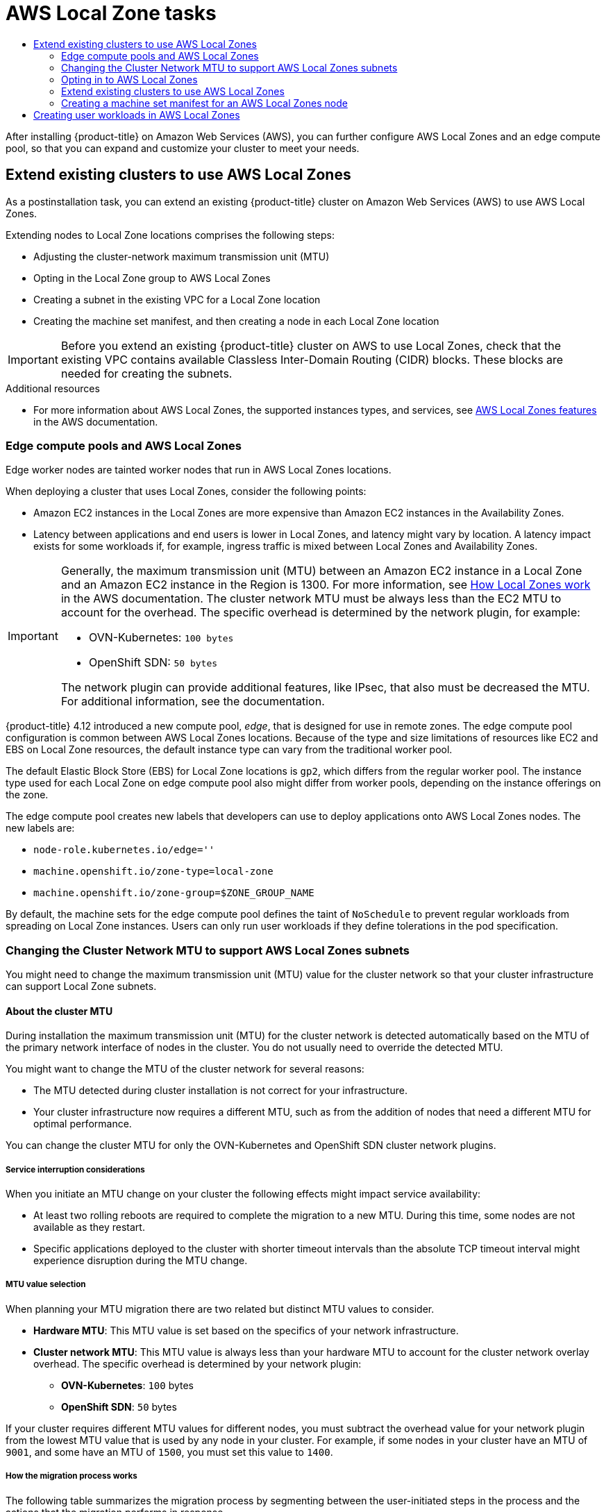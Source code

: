 :_mod-docs-content-type: ASSEMBLY
[id="aws-compute-edge-tasks"]
= AWS Local Zone tasks
// The {product-title} attribute provides the context-sensitive name of the relevant OpenShift distribution, for example, "OpenShift Container Platform" or "OKD". The {product-version} attribute provides the product version relative to the distribution, for example "4.9".
// {product-title} and {product-version} are parsed when AsciiBinder queries the _distro_map.yml file in relation to the base branch of a pull request.
// See https://github.com/openshift/openshift-docs/blob/main/contributing_to_docs/doc_guidelines.adoc#product-name-and-version for more information on this topic.
// Other common attributes are defined in the following lines:
:data-uri:
:icons:
:experimental:
:toc: macro
:toc-title:
:imagesdir: images
:prewrap!:
:op-system-first: Red Hat Enterprise Linux CoreOS (RHCOS)
:op-system: RHCOS
:op-system-lowercase: rhcos
:op-system-base: RHEL
:op-system-base-full: Red Hat Enterprise Linux (RHEL)
:op-system-version: 8.x
:tsb-name: Template Service Broker
:kebab: image:kebab.png[title="Options menu"]
:rh-openstack-first: Red Hat OpenStack Platform (RHOSP)
:rh-openstack: RHOSP
:ai-full: Assisted Installer
:ai-version: 2.3
:cluster-manager-first: Red Hat OpenShift Cluster Manager
:cluster-manager: OpenShift Cluster Manager
:cluster-manager-url: link:https://console.redhat.com/openshift[OpenShift Cluster Manager Hybrid Cloud Console]
:cluster-manager-url-pull: link:https://console.redhat.com/openshift/install/pull-secret[pull secret from the Red Hat OpenShift Cluster Manager]
:insights-advisor-url: link:https://console.redhat.com/openshift/insights/advisor/[Insights Advisor]
:hybrid-console: Red Hat Hybrid Cloud Console
:hybrid-console-second: Hybrid Cloud Console
:oadp-first: OpenShift API for Data Protection (OADP)
:oadp-full: OpenShift API for Data Protection
:oc-first: pass:quotes[OpenShift CLI (`oc`)]
:product-registry: OpenShift image registry
:rh-storage-first: Red Hat OpenShift Data Foundation
:rh-storage: OpenShift Data Foundation
:rh-rhacm-first: Red Hat Advanced Cluster Management (RHACM)
:rh-rhacm: RHACM
:rh-rhacm-version: 2.8
:sandboxed-containers-first: OpenShift sandboxed containers
:sandboxed-containers-operator: OpenShift sandboxed containers Operator
:sandboxed-containers-version: 1.3
:sandboxed-containers-version-z: 1.3.3
:sandboxed-containers-legacy-version: 1.3.2
:cert-manager-operator: cert-manager Operator for Red Hat OpenShift
:secondary-scheduler-operator-full: Secondary Scheduler Operator for Red Hat OpenShift
:secondary-scheduler-operator: Secondary Scheduler Operator
// Backup and restore
:velero-domain: velero.io
:velero-version: 1.11
:launch: image:app-launcher.png[title="Application Launcher"]
:mtc-short: MTC
:mtc-full: Migration Toolkit for Containers
:mtc-version: 1.8
:mtc-version-z: 1.8.0
// builds (Valid only in 4.11 and later)
:builds-v2title: Builds for Red Hat OpenShift
:builds-v2shortname: OpenShift Builds v2
:builds-v1shortname: OpenShift Builds v1
//gitops
:gitops-title: Red Hat OpenShift GitOps
:gitops-shortname: GitOps
:gitops-ver: 1.1
:rh-app-icon: image:red-hat-applications-menu-icon.jpg[title="Red Hat applications"]
//pipelines
:pipelines-title: Red Hat OpenShift Pipelines
:pipelines-shortname: OpenShift Pipelines
:pipelines-ver: pipelines-1.12
:pipelines-version-number: 1.12
:tekton-chains: Tekton Chains
:tekton-hub: Tekton Hub
:artifact-hub: Artifact Hub
:pac: Pipelines as Code
//odo
:odo-title: odo
//OpenShift Kubernetes Engine
:oke: OpenShift Kubernetes Engine
//OpenShift Platform Plus
:opp: OpenShift Platform Plus
//openshift virtualization (cnv)
:VirtProductName: OpenShift Virtualization
:VirtVersion: 4.14
:KubeVirtVersion: v0.59.0
:HCOVersion: 4.14.0
:CNVNamespace: openshift-cnv
:CNVOperatorDisplayName: OpenShift Virtualization Operator
:CNVSubscriptionSpecSource: redhat-operators
:CNVSubscriptionSpecName: kubevirt-hyperconverged
:delete: image:delete.png[title="Delete"]
//distributed tracing
:DTProductName: Red Hat OpenShift distributed tracing platform
:DTShortName: distributed tracing platform
:DTProductVersion: 2.9
:JaegerName: Red Hat OpenShift distributed tracing platform (Jaeger)
:JaegerShortName: distributed tracing platform (Jaeger)
:JaegerVersion: 1.47.0
:OTELName: Red Hat OpenShift distributed tracing data collection
:OTELShortName: distributed tracing data collection
:OTELOperator: Red Hat OpenShift distributed tracing data collection Operator
:OTELVersion: 0.81.0
:TempoName: Red Hat OpenShift distributed tracing platform (Tempo)
:TempoShortName: distributed tracing platform (Tempo)
:TempoOperator: Tempo Operator
:TempoVersion: 2.1.1
//logging
:logging-title: logging subsystem for Red Hat OpenShift
:logging-title-uc: Logging subsystem for Red Hat OpenShift
:logging: logging subsystem
:logging-uc: Logging subsystem
//serverless
:ServerlessProductName: OpenShift Serverless
:ServerlessProductShortName: Serverless
:ServerlessOperatorName: OpenShift Serverless Operator
:FunctionsProductName: OpenShift Serverless Functions
//service mesh v2
:product-dedicated: Red Hat OpenShift Dedicated
:product-rosa: Red Hat OpenShift Service on AWS
:SMProductName: Red Hat OpenShift Service Mesh
:SMProductShortName: Service Mesh
:SMProductVersion: 2.4.4
:MaistraVersion: 2.4
//Service Mesh v1
:SMProductVersion1x: 1.1.18.2
//Windows containers
:productwinc: Red Hat OpenShift support for Windows Containers
// Red Hat Quay Container Security Operator
:rhq-cso: Red Hat Quay Container Security Operator
// Red Hat Quay
:quay: Red Hat Quay
:sno: single-node OpenShift
:sno-caps: Single-node OpenShift
//TALO and Redfish events Operators
:cgu-operator-first: Topology Aware Lifecycle Manager (TALM)
:cgu-operator-full: Topology Aware Lifecycle Manager
:cgu-operator: TALM
:redfish-operator: Bare Metal Event Relay
//Formerly known as CodeReady Containers and CodeReady Workspaces
:openshift-local-productname: Red Hat OpenShift Local
:openshift-dev-spaces-productname: Red Hat OpenShift Dev Spaces
// Factory-precaching-cli tool
:factory-prestaging-tool: factory-precaching-cli tool
:factory-prestaging-tool-caps: Factory-precaching-cli tool
:openshift-networking: Red Hat OpenShift Networking
// TODO - this probably needs to be different for OKD
//ifdef::openshift-origin[]
//:openshift-networking: OKD Networking
//endif::[]
// logical volume manager storage
:lvms-first: Logical volume manager storage (LVM Storage)
:lvms: LVM Storage
//Operator SDK version
:osdk_ver: 1.31.0
//Operator SDK version that shipped with the previous OCP 4.x release
:osdk_ver_n1: 1.28.0
//Next-gen (OCP 4.14+) Operator Lifecycle Manager, aka "v1"
:olmv1: OLM 1.0
:olmv1-first: Operator Lifecycle Manager (OLM) 1.0
:ztp-first: GitOps Zero Touch Provisioning (ZTP)
:ztp: GitOps ZTP
:3no: three-node OpenShift
:3no-caps: Three-node OpenShift
:run-once-operator: Run Once Duration Override Operator
// Web terminal
:web-terminal-op: Web Terminal Operator
:devworkspace-op: DevWorkspace Operator
:secrets-store-driver: Secrets Store CSI driver
:secrets-store-operator: Secrets Store CSI Driver Operator
//AWS STS
:sts-first: Security Token Service (STS)
:sts-full: Security Token Service
:sts-short: STS
//Cloud provider names
//AWS
:aws-first: Amazon Web Services (AWS)
:aws-full: Amazon Web Services
:aws-short: AWS
//GCP
:gcp-first: Google Cloud Platform (GCP)
:gcp-full: Google Cloud Platform
:gcp-short: GCP
//alibaba cloud
:alibaba: Alibaba Cloud
// IBM Cloud VPC
:ibmcloudVPCProductName: IBM Cloud VPC
:ibmcloudVPCRegProductName: IBM(R) Cloud VPC
// IBM Cloud
:ibm-cloud-bm: IBM Cloud Bare Metal (Classic)
:ibm-cloud-bm-reg: IBM Cloud(R) Bare Metal (Classic)
// IBM Power
:ibmpowerProductName: IBM Power
:ibmpowerRegProductName: IBM(R) Power
// IBM zSystems
:ibmzProductName: IBM Z
:ibmzRegProductName: IBM(R) Z
:linuxoneProductName: IBM(R) LinuxONE
//Azure
:azure-full: Microsoft Azure
:azure-short: Azure
//vSphere
:vmw-full: VMware vSphere
:vmw-short: vSphere
//Oracle
:oci-first: Oracle(R) Cloud Infrastructure
:oci: OCI
:ocvs-first: Oracle(R) Cloud VMware Solution (OCVS)
:ocvs: OCVS
:context: aws-compute-edge-tasks

toc::[]

After installing {product-title} on Amazon Web Services (AWS), you can further configure AWS Local Zones and an edge compute pool, so that you can expand and customize your cluster to meet your needs.

// Extend existing clusters to use AWS Local Zones
:leveloffset: +1

// Module included in the following assemblies:
//
// * post_installation_configuration/aws-compute-edge-tasks.adoc

:_mod-docs-content-type: CONCEPT
[id="post-install-edge-aws-extend-cluster_{context}"]
= Extend existing clusters to use AWS Local Zones

As a postinstallation task, you can extend an existing {product-title} cluster on Amazon Web Services (AWS) to use AWS Local Zones.

Extending nodes to Local Zone locations comprises the following steps:

- Adjusting the cluster-network maximum transmission unit (MTU)
- Opting in the Local Zone group to AWS Local Zones
- Creating a subnet in the existing VPC for a Local Zone location
- Creating the machine set manifest, and then creating a node in each Local Zone location

[IMPORTANT]
====
Before you extend an existing {product-title} cluster on AWS to use Local Zones, check that the existing VPC contains available Classless Inter-Domain Routing (CIDR) blocks. These blocks are needed for creating the subnets.
====

:leveloffset!:

[role="_additional-resources"]
.Additional resources

* For more information about AWS Local Zones, the supported instances types, and services, see link:https://aws.amazon.com/about-aws/global-infrastructure/localzones/features/[AWS Local Zones features] in the AWS documentation.


// About the Edge Compute Pool
:leveloffset: +2

// Module included in the following assemblies:
// * installing/installing_aws/installing-aws-localzone.adoc
// * post_installation_configuration/aws-compute-edge-tasks.adoc

:edge:

:_mod-docs-content-type: CONCEPT
[id="edge-machine-pools-aws-local-zones_{context}"]
= Edge compute pools and AWS Local Zones

Edge worker nodes are tainted worker nodes that run in AWS Local Zones locations.

When deploying a cluster that uses Local Zones, consider the following points:

* Amazon EC2 instances in the Local Zones are more expensive than Amazon EC2 instances in the Availability Zones.
* Latency between applications and end users is lower in Local Zones, and latency might vary by location. A latency impact exists for some workloads if, for example, ingress traffic is mixed between Local Zones and Availability Zones.

[IMPORTANT]
====
Generally, the maximum transmission unit (MTU) between an Amazon EC2 instance in a Local Zone and an Amazon EC2 instance in the Region is 1300. For more information, see link:https://docs.aws.amazon.com/local-zones/latest/ug/how-local-zones-work.html[How Local Zones work] in the AWS documentation.
The cluster network MTU must be always less than the EC2 MTU to account for the overhead. The specific overhead is determined by the network plugin, for example:

- OVN-Kubernetes: `100 bytes`
- OpenShift SDN: `50 bytes`

The network plugin can provide additional features, like IPsec, that also must be decreased the MTU. For additional information, see the documentation.
====

{product-title} 4.12 introduced a new compute pool, _edge_, that is designed for use in remote zones. The edge compute pool configuration is common between AWS Local Zones locations. Because of the type and size limitations of resources like EC2 and EBS on Local Zone resources, the default instance type can vary from the traditional worker pool.

The default Elastic Block Store (EBS) for Local Zone locations is `gp2`, which differs from the regular worker pool. The instance type used for each Local Zone on edge compute pool also might differ from worker pools, depending on the instance offerings on the zone.

The edge compute pool creates new labels that developers can use to deploy applications onto AWS Local Zones nodes. The new labels are:

* `node-role.kubernetes.io/edge=''`
* `machine.openshift.io/zone-type=local-zone`
* `machine.openshift.io/zone-group=$ZONE_GROUP_NAME`

////
By default, the system creates the edge compute pool manifests only if users add AWS Local Zones subnet IDs to the list `platform.aws.subnets`.
////

By default, the machine sets for the edge compute pool defines the taint of `NoSchedule` to prevent regular workloads from spreading on Local Zone instances. Users can only run user workloads if they define tolerations in the pod specification.


:!edge:

:leveloffset!:

[id="post-install-extend-existing-to-local-zones-mtu"]
=== Changing the Cluster Network MTU to support AWS Local Zones subnets

You might need to change the maximum transmission unit (MTU) value for the cluster
network so that your cluster infrastructure can support Local Zone subnets.

// About the cluster MTU
:leveloffset: +3

// Module included in the following assemblies:
//
// * networking/changing-cluster-network-mtu.adoc
// * post_installation_configuration/aws-compute-edge-tasks.adoc

:_mod-docs-content-type: CONCEPT
[id="nw-cluster-mtu-change-about_{context}"]
= About the cluster MTU

During installation the maximum transmission unit (MTU) for the cluster network is detected automatically based on the MTU of the primary network interface of nodes in the cluster. You do not usually need to override the detected MTU.

You might want to change the MTU of the cluster network for several reasons:

* The MTU detected during cluster installation is not correct for your infrastructure.
* Your cluster infrastructure now requires a different MTU, such as from the addition of nodes that need a different MTU for optimal performance.

You can change the cluster MTU for only the OVN-Kubernetes and OpenShift SDN cluster network plugins.

// https://github.com/openshift/enhancements/blob/master/enhancements/network/allow-mtu-changes.md
[id="service-interruption-considerations_{context}"]
== Service interruption considerations

When you initiate an MTU change on your cluster the following effects might impact service availability:

* At least two rolling reboots are required to complete the migration to a new MTU. During this time, some nodes are not available as they restart.

* Specific applications deployed to the cluster with shorter timeout intervals than the absolute TCP timeout interval might experience disruption during the MTU change.

[id="mtu-value-selection_{context}"]
== MTU value selection

When planning your MTU migration there are two related but distinct MTU values to consider.

* *Hardware MTU*: This MTU value is set based on the specifics of your network infrastructure.
* *Cluster network MTU*: This MTU value is always less than your hardware MTU to account for the cluster network overlay overhead. The specific overhead is determined by your network plugin:
** *OVN-Kubernetes*: `100` bytes
** *OpenShift SDN*: `50` bytes

If your cluster requires different MTU values for different nodes, you must subtract the overhead value for your network plugin from the lowest MTU value that is used by any node in your cluster. For example, if some nodes in your cluster have an MTU of `9001`, and some have an MTU of `1500`, you must set this value to `1400`.

[id="how-the-migration-process-works_{context}"]
== How the migration process works

The following table summarizes the migration process by segmenting between the user-initiated steps in the process and the actions that the migration performs in response.

.Live migration of the cluster MTU
[cols="1a,1a",options="header"]
|===

|User-initiated steps|{product-title} activity

|
Set the following values in the Cluster Network Operator configuration:

- `spec.migration.mtu.machine.to`
- `spec.migration.mtu.network.from`
- `spec.migration.mtu.network.to`

|
*Cluster Network Operator (CNO)*: Confirms that each field is set to a valid value.

- The `mtu.machine.to` must be set to either the new hardware MTU or to the current hardware MTU if the MTU for the hardware is not changing. This value is transient and is used as part of the migration process. Separately, if you specify a hardware MTU that is different from your existing hardware MTU value, you must manually configure the MTU to persist by other means, such as with a machine config, DHCP setting, or a Linux kernel command line.
- The `mtu.network.from` field must equal the `network.status.clusterNetworkMTU` field, which is the current MTU of the cluster network.
- The `mtu.network.to` field must be set to the target cluster network MTU and must be lower than the hardware MTU to allow for the overlay overhead of the network plugin. For OVN-Kubernetes, the overhead is `100` bytes and for OpenShift SDN the overhead is `50` bytes.

If the values provided are valid, the CNO writes out a new temporary configuration with the MTU for the cluster network set to the value of the `mtu.network.to` field.

*Machine Config Operator (MCO)*: Performs a rolling reboot of each node in the cluster.

|Reconfigure the MTU of the primary network interface for the nodes on the cluster. You can use a variety of methods to accomplish this, including:

- Deploying a new NetworkManager connection profile with the MTU change
- Changing the MTU through a DHCP server setting
- Changing the MTU through boot parameters
|N/A

|Set the `mtu` value in the CNO configuration for the network plugin and set `spec.migration` to `null`.

|
*Machine Config Operator (MCO)*: Performs a rolling reboot of each node in the cluster with the new MTU configuration.

|===

:leveloffset!:

// Changing the cluster MTU
:leveloffset: +3

// Module included in the following assemblies:
//
// * networking/changing-cluster-network-mtu.adoc
// * post_installation_configuration/aws-compute-edge-tasks.adoc

:localzone:

:_mod-docs-content-type: PROCEDURE
[id="nw-cluster-mtu-change_{context}"]
= Changing the cluster MTU

As a cluster administrator, you can change the maximum transmission unit (MTU) for your cluster. The migration is disruptive and nodes in your cluster might be temporarily unavailable as the MTU update rolls out.


.Prerequisites

* You installed the OpenShift CLI (`oc`).
* You are logged in to the cluster with a user with `cluster-admin` privileges.
* You identified the target MTU for your cluster. The correct MTU varies depending on the network plugin that your cluster uses:
** *OVN-Kubernetes*: The cluster MTU must be set to `100` less than the lowest hardware MTU value in your cluster.
** *OpenShift SDN*: The cluster MTU must be set to `50` less than the lowest hardware MTU value in your cluster.

.Procedure

To increase or decrease the MTU for the cluster network complete the following procedure.

. To obtain the current MTU for the cluster network, enter the following command:
+
[source,terminal]
----
$ oc describe network.config cluster
----
+
.Example output
[source,text]
----
...
Status:
  Cluster Network:
    Cidr:               10.217.0.0/22
    Host Prefix:        23
  Cluster Network MTU:  1400
  Network Type:         OpenShiftSDN
  Service Network:
    10.217.4.0/23
...
----


. To begin the MTU migration, specify the migration configuration by entering the following command. The Machine Config Operator performs a rolling reboot of the nodes in the cluster in preparation for the MTU change.
+
[source,terminal]
----
$ oc patch Network.operator.openshift.io cluster --type=merge --patch \
  '{"spec": { "migration": { "mtu": { "network": { "from": <overlay_from>, "to": <overlay_to> } , "machine": { "to" : <machine_to> } } } } }'
----
+
--
where:

`<overlay_from>`:: Specifies the current cluster network MTU value.
`<overlay_to>`:: Specifies the target MTU for the cluster network. This value is set relative to the value for `<machine_to>` and for OVN-Kubernetes must be `100` less and for OpenShift SDN must be `50` less.
`<machine_to>`:: Specifies the MTU for the primary network interface on the underlying host network.
--
+
.Example that increases the cluster MTU
[source,terminal]
----
$ oc patch Network.operator.openshift.io cluster --type=merge --patch \
  '{"spec": { "migration": { "mtu": { "network": { "from": 1400, "to": 9000 } , "machine": { "to" : 9100} } } } }'
----

. As the MCO updates machines in each machine config pool, it reboots each node one by one. You must wait until all the nodes are updated. Check the machine config pool status by entering the following command:
+
[source,terminal]
----
$ oc get mcp
----
+
A successfully updated node has the following status: `UPDATED=true`, `UPDATING=false`, `DEGRADED=false`.
+
[NOTE]
====
By default, the MCO updates one machine per pool at a time, causing the total time the migration takes to increase with the size of the cluster.
====

. Confirm the status of the new machine configuration on the hosts:

.. To list the machine configuration state and the name of the applied machine configuration, enter the following command:
+
[source,terminal]
----
$ oc describe node | egrep "hostname|machineconfig"
----
+
.Example output
[source,text]
----
kubernetes.io/hostname=master-0
machineconfiguration.openshift.io/currentConfig: rendered-master-c53e221d9d24e1c8bb6ee89dd3d8ad7b
machineconfiguration.openshift.io/desiredConfig: rendered-master-c53e221d9d24e1c8bb6ee89dd3d8ad7b
machineconfiguration.openshift.io/reason:
machineconfiguration.openshift.io/state: Done
----
+
Verify that the following statements are true:
+
--
* The value of `machineconfiguration.openshift.io/state` field is `Done`.
* The value of the `machineconfiguration.openshift.io/currentConfig` field is equal to the value of the `machineconfiguration.openshift.io/desiredConfig` field.
--

.. To confirm that the machine config is correct, enter the following command:
+
[source,terminal]
----
$ oc get machineconfig <config_name> -o yaml | grep ExecStart
----
+
where `<config_name>` is the name of the machine config from the `machineconfiguration.openshift.io/currentConfig` field.
+
The machine config must include the following update to the systemd configuration:
+
[source,plain]
----
ExecStart=/usr/local/bin/mtu-migration.sh
----


. To finalize the MTU migration, enter one of the following commands:
** If you are using the OVN-Kubernetes network plugin:
+
[source,terminal]
+
----
$ oc patch Network.operator.openshift.io cluster --type=merge --patch \
  '{"spec": { "migration": null, "defaultNetwork":{ "ovnKubernetesConfig": { "mtu": <mtu> }}}}'
----
+
--
where:

`<mtu>`:: Specifies the new cluster network MTU that you specified with `<overlay_to>`.
--

** If you are using the OpenShift SDN network plugin:
+
[source,terminal]
----
$ oc patch Network.operator.openshift.io cluster --type=merge --patch \
  '{"spec": { "migration": null, "defaultNetwork":{ "openshiftSDNConfig": { "mtu": <mtu> }}}}'
----
+
--
where:

`<mtu>`:: Specifies the new cluster network MTU that you specified with `<overlay_to>`.
--

.Verification

* Verify that the node in your cluster uses the MTU that you specified in the previous procedure by entering the following command:
+
[source,terminal]
----
$ oc describe network.config cluster
----


:!localzone:

:leveloffset!:

// Opting in to AWS Local Zones
:leveloffset: +2

// Module included in the following assemblies:
//
// * installing/installing_aws/installing-aws-localzone.adoc
// * post_installation_configuration/aws-compute-edge-tasks.adoc

:_mod-docs-content-type: PROCEDURE
[id="installation-aws-add-local-zone-locations_{context}"]
= Opting in to AWS Local Zones

If you plan to create the subnets in AWS Local Zones, you must opt in to each zone group separately.

.Prerequisites

* You have installed the AWS CLI.
* You have determined an AWS Region for where you want to deploy your {product-title} cluster.
* You have attached a permissive IAM policy to a user or role account that opts in to the zone group. Consider the following configuration as an example IAM policy:
+
[source,yaml]
----
{
  "Version": "2012-10-17",
  "Statement": [
    {
      "Action": [
        "ec2:ModifyAvailabilityZoneGroup"
      ],
      "Effect": "Allow",
      "Resource": "*"
    }
  ]
}
----

.Procedure

. List the zones that are available in your AWS Region by running the following command:
+
[source,terminal]
----
$ aws --region "<value_of_AWS_Region>" ec2 describe-availability-zones \
    --query 'AvailabilityZones[].[{ZoneName: ZoneName, GroupName: GroupName, Status: OptInStatus}]' \
    --filters Name=zone-type,Values=local-zone \
    --all-availability-zones
----
+
Depending on the AWS Region, the list of available zones can be long. The command returns the following fields:
+
`ZoneName`:: The name of the Local Zone.
`GroupName`:: The group that comprises the zone. To opt in to the region, save the name.
`Status`:: The status of the Local Zone group. If the status is `not-opted-in`, you must opt in the `GroupName` by running the commands that follow.

. Opt in to the zone group on your AWS account by running the following command:
+
[source,terminal]
----
$ aws ec2 modify-availability-zone-group \
    --group-name "<value_of_GroupName>" \// <1>
    --opt-in-status opted-in
----
<1> For `<value_of_GroupName>`, specify the name of the group of the Local Zone where you want to create subnets. For example, specify `us-east-1-nyc-1` to use the zone `us-east-1-nyc-1a` (US East New York).

:leveloffset!:

// Extend existing clusters to use AWS Local Zones
:leveloffset: +2

// Module included in the following assemblies:
//
// * post_installation_configuration/aws-compute-edge-tasks.adoc

:_mod-docs-content-type: CONCEPT
[id="post-install-existing-local-zone-subnet_{context}"]
= Extend existing clusters to use AWS Local Zones

If you want a Machine API to create an Amazon EC2 instance in a remote zone location, you must create a subnet in a Local Zone location. You can use any provisioning tool, such as Ansible or Terraform, to create subnets in the existing Virtual Private Cloud (VPC). You can configure the CloudFormation template to meet your requirements.

The following subsections include steps that use CloudFormation templates. Considering the limitation of NAT Gateways in AWS Local Zones, CloudFormation templates support only public subnets. You can reuse the template to create public subnets for each edge location to where you need to extend your cluster.

:leveloffset!:

// Creating a subnet in AWS Local Zones
:leveloffset: +3

// Module included in the following assemblies:
//
// * installing/installing_aws/installing-aws-localzone.adoc
// * post_installation_configuration/aws-compute-edge-tasks.adoc

:_mod-docs-content-type: PROCEDURE
[id="installation-creating-aws-subnet-localzone_{context}"]
= Creating a subnet in AWS Local Zones

You must create a subnet in AWS Local Zones before you configure a worker machineset for your {product-title} cluster.

You must repeat the following process for each Local Zone you want to deploy worker nodes to.

You can use the provided CloudFormation template and a custom parameter file to create a stack of AWS resources that represent the subnet.

[NOTE]
====
If you do not use the provided CloudFormation template to create your AWS
infrastructure, you must review the provided information and manually create
the infrastructure. If your cluster does not initialize correctly, you might
have to contact Red Hat support with your installation logs.
====

.Prerequisites

* You configured an AWS account.
* You added your AWS keys and region to your local AWS profile by running `aws configure`.
* You opted in to the Local Zone group.

.Procedure

. Create a JSON file that contains the parameter values that the template
requires:
+
[source,json]
----
[
  {
    "ParameterKey": "VpcId",
    "ParameterValue": "<value_of_VpcId>" <1>
  },
  {
    "ParameterKey": "PublicRouteTableId",
    "ParameterValue": "<value_of_PublicRouteTableId>" <2>
  },
  {
    "ParameterKey": "ZoneName",
    "ParameterValue": "<value_of_ZoneName>" <3>
  },
  {
    "ParameterKey": "SubnetName",
    "ParameterValue": "<value_of_SubnetName>"
  },
  {
    "ParameterKey": "PublicSubnetCidr",
    "ParameterValue": "10.0.192.0/20" <4>
  }
]
----
<1> Specify the VPC ID, which is the value `VpcID` in the output of the CloudFormation template.
for the VPC.
<2> Specify the Route Table ID, which is the value of the `PublicRouteTableId` in the CloudFormation stack
for the VPC.
<3> Specify the AWS Local Zone name, which is the value of the `ZoneName` field in the `AvailabilityZones` object that you retrieve in the section "Opting in to AWS Local Zones".
<4> Specify a CIDR block that is used to create the Local Zone subnet. This block must be part of the VPC CIDR block `VpcCidr`.

. Copy the template from the *CloudFormation template for the subnet*
section of this topic and save it as a YAML file on your computer. This template
describes the VPC that your cluster requires.

. Launch the CloudFormation template to create a stack of AWS resources that represent the VPC by running the following command:
+
[IMPORTANT]
====
You must enter the command on a single line.
====
+
[source,terminal]
----
$ aws cloudformation create-stack --stack-name <subnet_stack_name> \ <1>
     --template-body file://<template>.yaml \ <2>
     --parameters file://<parameters>.json <3>
----
<1> `<subnet_stack_name>` is the name for the CloudFormation stack, such as `cluster-lz-<local_zone_shortname>`.
You need the name of this stack if you remove the cluster.
<2> `<template>` is the relative path to and name of the CloudFormation template
YAML file that you saved.
<3> `<parameters>` is the relative path to and name of the CloudFormation
parameters JSON file.
+
.Example output
[source,terminal]
----
arn:aws:cloudformation:us-east-1:123456789012:stack/<subnet_stack_name>/dbedae40-2fd3-11eb-820e-12a48460849f
----

. Confirm that the template components exist by running the following command:
+
[source,terminal]
----
$ aws cloudformation describe-stacks --stack-name <subnet_stack_name>
----
+
After the `StackStatus` displays `CREATE_COMPLETE`, the output displays values
for the following parameters. You must provide these parameter values to
the other CloudFormation templates that you run to create your cluster:
[horizontal]
`PublicSubnetIds`:: The IDs of the new public subnets.

:leveloffset!:

// CloudFormation template for the subnet that uses AWS Local Zones
:leveloffset: +3

// Module included in the following assemblies:
//
// * installing/installing_aws/installing-aws-localzone.adoc
// * post_installation_configuration/aws-compute-edge-tasks.adoc

:_mod-docs-content-type: REFERENCE
[id="installation-cloudformation-subnet-localzone_{context}"]
= CloudFormation template for the subnet that uses AWS Local Zones

You can use the following CloudFormation template to deploy the subnet that
you need for your {product-title} cluster that uses AWS Local Zones.

.CloudFormation template for the subnet
[%collapsible]
====
[source,yaml]
----
# CloudFormation template used to create Local Zone subnets and dependencies
AWSTemplateFormatVersion: 2010-09-09
Description: Template for create Public Local Zone subnets

Parameters:
  VpcId:
    Description: VPC Id
    Type: String
  ZoneName:
    Description: Local Zone Name (Example us-east-1-nyc-1a)
    Type: String
  SubnetName:
    Description: Local Zone Name (Example cluster-public-us-east-1-nyc-1a)
    Type: String
  PublicRouteTableId:
    Description: Public Route Table ID to associate the Local Zone subnet
    Type: String
  PublicSubnetCidr:
    AllowedPattern: ^(([0-9]|[1-9][0-9]|1[0-9]{2}|2[0-4][0-9]|25[0-5])\.){3}([0-9]|[1-9][0-9]|1[0-9]{2}|2[0-4][0-9]|25[0-5])(\/(1[6-9]|2[0-4]))$
    ConstraintDescription: CIDR block parameter must be in the form x.x.x.x/16-24.
    Default: 10.0.128.0/20
    Description: CIDR block for Public Subnet
    Type: String

Resources:
  PublicSubnet:
    Type: "AWS::EC2::Subnet"
    Properties:
      VpcId: !Ref VpcId
      CidrBlock: !Ref PublicSubnetCidr
      AvailabilityZone: !Ref ZoneName
      Tags:
      - Key: Name
        Value: !Ref SubnetName
      - Key: kubernetes.io/cluster/unmanaged
        Value: "true"

  PublicSubnetRouteTableAssociation:
    Type: "AWS::EC2::SubnetRouteTableAssociation"
    Properties:
      SubnetId: !Ref PublicSubnet
      RouteTableId: !Ref PublicRouteTableId

Outputs:
  PublicSubnetIds:
    Description: Subnet IDs of the public subnets.
    Value:
      !Join ["", [!Ref PublicSubnet]]
----
====

:leveloffset!:

// Creating a machine set manifest for AWS Local Zones node
:leveloffset: +2

// Module included in the following assemblies:
//
// * post_installation_configuration/aws-compute-edge-tasks.adoc

:_mod-docs-content-type: PROCEDURE
[id="post-install-edge-aws-extend-machineset"]
= Creating a machine set manifest for an AWS Local Zones node

After you create subnets in AWS Local Zones, you can create a machine set manifest.

The installation program sets the following labels for the `edge` machine pools at cluster installation time:

* `machine.openshift.io/parent-zone-name: <value_of_ParentZoneName>`
* `machine.openshift.io/zone-group: <value_of_ZoneGroup>`
* `machine.openshift.io/zone-type: <value_of_ZoneType>`

The following procedure details how you can create a machine set configuraton that matches the `edge` compute pool configuration.

.Prerequisites

* You have created subnets in AWS Local Zones.

.Procedure

* Manually preserve `edge` machine pool labels when creating the machine set manifest by gathering the AWS API. To complete this action, enter the following command in your command-line interface (CLI):
+
[source,terminal]
----
$ aws ec2 describe-availability-zones --region <value_of_Region> \// <1>
    --query 'AvailabilityZones[].{
	ZoneName: ZoneName,
	ParentZoneName: ParentZoneName,
	GroupName: GroupName,
	ZoneType: ZoneType}' \
    --filters Name=zone-name,Values=<value_of_ZoneName> \// <2>
    --all-availability-zones
----
<1> For `<value_of_Region>`, specify the name of the region for the zone.
<2> For `<value_of_ZoneName>`, specify the name of the Local Zone.

.Example output for Local Zone `us-east-1-nyc-1a`
[source,terminal]
----
[
    {
        "ZoneName": "us-east-1-nyc-1a",
        "ParentZoneName": "us-east-1f",
        "GroupName": "us-east-1-nyc-1",
        "ZoneType": "local-zone"
    }
]
----

:leveloffset!:

// Sample YAML for a compute machine set custom resource on AWS
:leveloffset: +3

// Module included in the following assemblies:
//
// * machine_management/creating-infrastructure-machinesets.adoc
// * machine_management/creating_machinesets/creating-machineset-aws.adoc
// * post_installation_configuration/aws-compute-edge-tasks.adoc

:edge:

:_mod-docs-content-type: REFERENCE
[id="machineset-yaml-aws_{context}"]
=  Sample YAML for a compute machine set custom resource on AWS

`node-role.kubernetes.io/<role>: ""`.
`node-role.kubernetes.io/infra: ""`.
This sample YAML defines a compute machine set that runs in the `us-east-1-nyc-1a` Amazon Web Services (AWS) zone and creates nodes that are labeled with `node-role.kubernetes.io/edge: ""`.

In this sample, `<infrastructure_id>` is the infrastructure ID label that is based on the cluster ID that you set when you provisioned the cluster, and
`<role>`
`<infra>`
`<edge>`
is the node label to add.

[source,yaml]
----
apiVersion: machine.openshift.io/v1beta1
kind: MachineSet
metadata:
  labels:
    machine.openshift.io/cluster-api-cluster: <infrastructure_id> <1>
  name: <infrastructure_id>-edge-<zone> <2>
  namespace: openshift-machine-api
spec:
  replicas: 1
  selector:
    matchLabels:
      machine.openshift.io/cluster-api-cluster: <infrastructure_id> <1>
      machine.openshift.io/cluster-api-machineset: <infrastructure_id>-edge-<zone>
  template:
    metadata:
      labels:
        machine.openshift.io/cluster-api-cluster: <infrastructure_id> <1>
        machine.openshift.io/cluster-api-machine-role: edge <3>
        machine.openshift.io/cluster-api-machine-type: edge <3>
        machine.openshift.io/cluster-api-machineset: <infrastructure_id>-edge-<zone> <2>
    spec:
      metadata:
        labels:
          machine.openshift.io/parent-zone-name: <value_of_ParentZoneName>
          machine.openshift.io/zone-group: <value_of_GroupName>
          machine.openshift.io/zone-type: <value_of_ZoneType>
          node-role.kubernetes.io/edge: "" <3>
      providerSpec:
        value:
          ami:
            id: ami-046fe691f52a953f9 <4>
          apiVersion: machine.openshift.io/v1beta1
          blockDevices:
            - ebs:
                iops: 0
                volumeSize: 120
                volumeType: gp2
          credentialsSecret:
            name: aws-cloud-credentials
          deviceIndex: 0
          iamInstanceProfile:
            id: <infrastructure_id>-worker-profile <1>
          instanceType: m6i.large
          kind: AWSMachineProviderConfig
          placement:
            availabilityZone: <zone> <6>
            region: <region> <7>
          securityGroups:
            - filters:
                - name: tag:Name
                  values:
                    - <infrastructure_id>-worker-sg <1>
          subnet:
              id: <value_of_PublicSubnetIds> <8>
          publicIp: true
          tags:
            - name: kubernetes.io/cluster/<infrastructure_id> <1>
              value: owned
            - name: <custom_tag_name> <5>
              value: <custom_tag_value> <5>
          userDataSecret:
            name: worker-user-data
      taints: <9>
        - key: node-role.kubernetes.io/edge
          effect: NoSchedule
----
<1> Specify the infrastructure ID that is based on the cluster ID that you set when you provisioned the cluster. If you have the OpenShift CLI installed, you can obtain the infrastructure ID by running the following command:
+
[source,terminal]
----
$ oc get -o jsonpath='{.status.infrastructureName}{"\n"}' infrastructure cluster
----
<2> Specify the infrastructure ID, `edge` role node label, and zone name.
<3> Specify the `edge` role node label.
<4> Specify a valid {op-system-first} Amazon
Machine Image (AMI) for your AWS zone for your {product-title} nodes. If you want to use an AWS Marketplace image, you must complete the {product-title} subscription from the link:https://aws.amazon.com/marketplace/fulfillment?productId=59ead7de-2540-4653-a8b0-fa7926d5c845[AWS Marketplace] to obtain an AMI ID for your region.
+
[source,terminal]
----
$ oc -n openshift-machine-api \
    -o jsonpath='{.spec.template.spec.providerSpec.value.ami.id}{"\n"}' \
    get machineset/<infrastructure_id>-<role>-<zone>
----
<5> Optional: Specify custom tag data for your cluster. For example, you might add an admin contact email address by specifying a `name:value` pair of `Email:\admin-email@example.com`.
+
[NOTE]
====
Custom tags can also be specified during installation in the `install-config.yml` file. If the `install-config.yml` file and the machine set include a tag with the same `name` data, the value for the tag from the machine set takes priority over the value for the tag in the `install-config.yml` file.
====

<6> Specify the zone name, for example, `us-east-1-nyc-1a`.
<7> Specify the region, for example, `us-east-1`.
<8> The ID of the public subnet that you created in AWS Local Zones. You created this public subnet ID on completing the procedure for "Creating a subnet in AWS Local Zones".
<9> Specify a taint to prevent user workloads from being scheduled on
`infra`
`edge`
nodes.
+
[NOTE]
====
After adding the `NoSchedule` taint on the infrastructure node, existing DNS pods running on that node are marked as `misscheduled`. You must either delete or link:https://access.redhat.com/solutions/6592171[add toleration on `misscheduled` DNS pods].
====


:!edge:

:leveloffset!:

// Creating a compute machine set
:leveloffset: +3

// Module included in the following assemblies:
//
// * machine_management/creating-infrastructure-machinesets.adoc
// * machine_management/creating_machinesets/creating-machineset-aws.adoc
// * machine_management/creating_machinesets/creating-machineset-azure.adoc
// * machine_management/creating_machinesets/creating-machineset-azure-stack-hub.adoc
// * machine_management/creating_machinesets/creating-machineset-gcp.adoc
// * machine_management/creating_machinesets/creating-machineset-osp.adoc
// * machine_management/creating_machinesets/creating-machineset-vsphere.adoc
// * windows_containers/creating_windows_machinesets/creating-windows-machineset-aws.adoc
// * windows_containers/creating_windows_machinesets/creating-windows-machineset-azure.adoc
// * windows_containers/creating_windows_machinesets/creating-windows-machineset-vsphere.adoc
// * windows_containers/creating_windows_machinesets/creating-windows-machineset-gcp.adoc
// * post_installation_configuration/cluster-tasks.adoc
// * post_installation_configuration/installation-creating-aws-subnet-localzone.adoc
// * post_installation_configuration/aws-compute-edge-tasks.adoc

:localzone:

:_mod-docs-content-type: PROCEDURE
[id="machineset-creating_{context}"]
= Creating a compute machine set

In addition to the compute machine sets created by the installation program, you can create your own to dynamically manage the machine compute resources for specific workloads of your choice.


.Prerequisites

* Deploy an {product-title} cluster.
* Install the OpenShift CLI (`oc`).
* Log in to `oc` as a user with `cluster-admin` permission.

.Procedure

. Create a new YAML file that contains the compute machine set custom resource (CR) sample and is named `<file_name>.yaml`.
+
Ensure that you set the `<clusterID>` and `<role>` parameter values.

. Optional: If you are not sure which value to set for a specific field, you can check an existing compute machine set from your cluster.

.. To list the compute machine sets in your cluster, run the following command:
+
[source,terminal]
----
$ oc get machinesets -n openshift-machine-api
----
+
.Example output
[source,terminal]
----
NAME                                DESIRED   CURRENT   READY   AVAILABLE   AGE
agl030519-vplxk-worker-us-east-1a   1         1         1       1           55m
agl030519-vplxk-worker-us-east-1b   1         1         1       1           55m
agl030519-vplxk-worker-us-east-1c   1         1         1       1           55m
agl030519-vplxk-worker-us-east-1d   0         0                             55m
agl030519-vplxk-worker-us-east-1e   0         0                             55m
agl030519-vplxk-worker-us-east-1f   0         0                             55m
----

.. To view values of a specific compute machine set custom resource (CR), run the following command:
+
[source,terminal]
----
$ oc get machineset <machineset_name> \
  -n openshift-machine-api -o yaml
----
+
--
.Example output
[source,yaml]
----
apiVersion: machine.openshift.io/v1beta1
kind: MachineSet
metadata:
  labels:
    machine.openshift.io/cluster-api-cluster: <infrastructure_id> <1>
  name: <infrastructure_id>-<role> <2>
  namespace: openshift-machine-api
spec:
  replicas: 1
  selector:
    matchLabels:
      machine.openshift.io/cluster-api-cluster: <infrastructure_id>
      machine.openshift.io/cluster-api-machineset: <infrastructure_id>-<role>
  template:
    metadata:
      labels:
        machine.openshift.io/cluster-api-cluster: <infrastructure_id>
        machine.openshift.io/cluster-api-machine-role: <role>
        machine.openshift.io/cluster-api-machine-type: <role>
        machine.openshift.io/cluster-api-machineset: <infrastructure_id>-<role>
    spec:
      providerSpec: <3>
        ...
----
<1> The cluster infrastructure ID.
<2> A default node label.
+
[NOTE]
====
For clusters that have user-provisioned infrastructure, a compute machine set can only create `worker` and `infra` type machines.
====
<3> The values in the `<providerSpec>` section of the compute machine set CR are platform-specific. For more information about `<providerSpec>` parameters in the CR, see the sample compute machine set CR configuration for your provider.
--


. Create a `MachineSet` CR by running the following command:
+
[source,terminal]
----
$ oc create -f <file_name>.yaml
----


.Verification

* View the list of compute machine sets by running the following command:
+
[source,terminal]
----
$ oc get machineset -n openshift-machine-api
----
+
.Example output
[source,terminal]
----
NAME                                       DESIRED   CURRENT   READY   AVAILABLE   AGE
agl030519-vplxk-edge-us-east-1-nyc-1a      1         1         1       1           11m
agl030519-vplxk-worker-us-east-1a          1         1         1       1           55m
agl030519-vplxk-worker-us-east-1b          1         1         1       1           55m
agl030519-vplxk-worker-us-east-1c          1         1         1       1           55m
agl030519-vplxk-worker-us-east-1d          0         0                             55m
agl030519-vplxk-worker-us-east-1e          0         0                             55m
agl030519-vplxk-worker-us-east-1f          0         0                             55m
----
+
When the new compute machine set is available, the `DESIRED` and `CURRENT` values match. If the compute machine set is not available, wait a few minutes and run the command again.

* Optional: To check nodes that were created by the edge machine, run the following command:
+
[source,terminal]
----
$ oc get nodes -l node-role.kubernetes.io/edge
----
+
.Example output
[source,terminal]
----
NAME                           STATUS   ROLES         AGE    VERSION
ip-10-0-207-188.ec2.internal   Ready    edge,worker   172m   v1.25.2+d2e245f
----

:!localzone:

:leveloffset!:

[role="_additional-resources"]
.Additional resources

* xref:../installing/installing_aws/installing-aws-localzone.adoc#installing-aws-localzone[Installing a cluster on AWS with worker nodes on AWS Local Zones]

// Creating user workloads in AWS Local Zones
:leveloffset: +1

// Module included in the following assemblies:
//
// * post_installation_configuration/aws-compute-edge-tasks.adoc


:_mod-docs-content-type: PROCEDURE
[id="installation-extend-edge-nodes-aws-local-zones_{context}"]
= Creating user workloads in AWS Local Zones
After you create an Amazon Web Service (AWS) Local Zone environment, and you deploy your cluster, you can use edge worker nodes to create user workloads in Local Zone subnets.

After you run the installation program and create the cluster, the installation program automatically specifies a taint effect of `NoSchedule` to each edge worker node. This means that a scheduler does not add a new pod, or deployment, to a node if the pod does not match the specified tolerations for a taint. You can modify the taint for better control over how nodes create workloads in each Local Zone subnet.

The installation program creates the compute machine set manifests file with `node-role.kubernetes.io/edge` and `node-role.kubernetes.io/worker` labels applied to each edge worker node that is located in a Local Zone subnet.

.Prerequisites

* You have access to the OpenShift CLI (`oc`).
* You deployed your cluster in a Virtual Private Cloud (VPC) with defined Local Zone subnets.
* You ensured that the compute machine set for the edge workers on Local Zone subnets specifies the taints for `node-role.kubernetes.io/edge`.

.Procedure

. Create a `deployment` resource YAML file for an example application to be deployed in the edge worker node that operates in a Local Zone subnet. Ensure that you specify the correct tolerations that match the taints for the edge worker node.
+
.Example of a configured `deployment` resource for an edge worker node that operates in a Local Zone subnet
[source,yaml]
----
kind: Namespace
apiVersion: v1
metadata:
  name: <local_zone_application_namespace>
---
kind: PersistentVolumeClaim
apiVersion: v1
metadata:
  name: <pvc_name>
  namespace: <local_zone_application_namespace>
spec:
  accessModes:
    - ReadWriteOnce
  resources:
    requests:
      storage: 10Gi
  storageClassName: gp2-csi <1>
  volumeMode: Filesystem
---
apiVersion: apps/v1
kind: Deployment <2>
metadata:
  name: <local_zone_application> <3>
  namespace: <local_zone_application_namespace> <4>
spec:
  selector:
    matchLabels:
      app: <local_zone_application>
  replicas: 1
  template:
    metadata:
      labels:
        app: <local_zone_application>
        zone-group: ${ZONE_GROUP_NAME} <5>
    spec:
      securityContext:
        seccompProfile:
          type: RuntimeDefault
      nodeSelector: <6>
        machine.openshift.io/zone-group: ${ZONE_GROUP_NAME}
      tolerations: <7>
      - key: "node-role.kubernetes.io/edge"
        operator: "Equal"
        value: ""
        effect: "NoSchedule"
      containers:
        - image: openshift/origin-node
          command:
           - "/bin/socat"
          args:
            - TCP4-LISTEN:8080,reuseaddr,fork
            - EXEC:'/bin/bash -c \"printf \\\"HTTP/1.0 200 OK\r\n\r\n\\\"; sed -e \\\"/^\r/q\\\"\"'
          imagePullPolicy: Always
          name: echoserver
          ports:
            - containerPort: 8080
          volumeMounts:
            - mountPath: "/mnt/storage"
              name: data
      volumes:
      - name: data
        persistentVolumeClaim:
          claimName: <pvc_name>
----
<1> `storageClassName`: For the Local Zone configuration, you must specify `gp2-csi`.
<2> `kind`: Defines the `deployment` resource.
<3> `name`: Specifies the name of your Local Zone application. For example, `local-zone-demo-app-nyc-1`.
<4> `namespace:` Defines the namespace for the AWS Local Zone where you want to run the user workload. For example: `local-zone-app-nyc-1a`.
<5> `zone-group`: Defines the group to where a zone belongs. For example, `us-east-1-iah-1`.
<6> `nodeSelector`: Targets edge worker nodes that match the specified labels.
<7> `tolerations`: Sets the values that match with the `taints` defined on the `MachineSet` manifest for the Local Zone node.

. Create a `service` resource YAML file for the node. This resource exposes a pod from a targeted edge worker node to services that run inside your Local Zone network.
+
.Example of a configured `service` resource for an edge worker node that operates in a Local Zone subnet
[source,yaml]
----
apiVersion: v1
kind: Service <1>
metadata:
  name:  <local_zone_application>
  namespace: <local_zone_application_namespace>
spec:
  ports:
    - port: 80
      targetPort: 8080
      protocol: TCP
  type: NodePort
  selector: <2>
    app: <local_zone_application>
----
<1> `kind`: Defines the `service` resource.
<2> `selector:` Specifies the label type applied to managed pods.

:leveloffset!:

[role="_additional-resources"]
.Additional resources

* xref:../installing/installing_aws/installing-aws-localzone.adoc#installing-aws-localzone[Installing a cluster on AWS with worker nodes on AWS Local Zones]

* xref:../nodes/scheduling/nodes-scheduler-taints-tolerations.adoc#nodes-scheduler-taints-tolerations-about_nodes-scheduler-taints-tolerations[Understanding taints and tolerations]

.Next steps

* Optional: Use the AWS Load Balancer (ALB) Operator to expose a pod from a targeted edge worker node to services that run inside of a Local Zone subnet from a public network.
See xref:../networking/aws_load_balancer_operator/install-aws-load-balancer-operator.adoc#nw-installing-aws-load-balancer-operator_aws-load-balancer-operator[Installing the AWS Load Balancer Operator].

//# includes=_attributes/common-attributes,modules/post-install-edge-aws-extend-cluster,modules/edge-machine-pools-aws-local-zones,modules/nw-cluster-mtu-change-about,modules/nw-cluster-mtu-change,modules/installation-aws-add-local-zone-locations,modules/post-install-existing-local-zone-subnet,modules/installation-creating-aws-subnet-localzone,modules/installation-cloudformation-subnet-localzone,modules/post-install-edge-aws-extend-machineset,modules/machineset-yaml-aws,modules/machineset-creating,modules/installation-extend-edge-nodes-aws-local-zones
